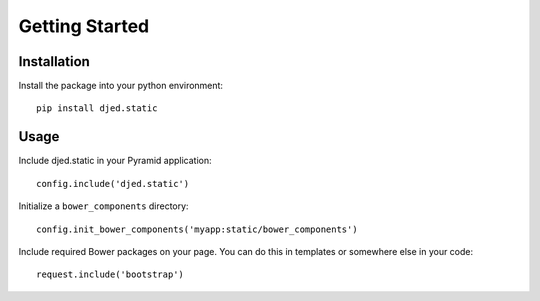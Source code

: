 Getting Started
===============

Installation
------------
Install the package into your python environment::

    pip install djed.static

Usage
-----

Include djed.static in your Pyramid application::

    config.include('djed.static')

Initialize a ``bower_components`` directory::

    config.init_bower_components('myapp:static/bower_components')

Include required Bower packages on your page. You can do this in templates or
somewhere else in your code::

    request.include('bootstrap')
